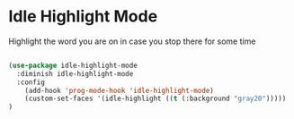 * Idle Highlight Mode

Highlight the word you are on in case you stop there for some time
#+begin_src emacs-lisp :tangle yes

(use-package idle-highlight-mode
  :diminish idle-highlight-mode
  :config 
    (add-hook 'prog-mode-hook 'idle-highlight-mode)
    (custom-set-faces '(idle-highlight ((t (:background "gray20")))))
)

#+end_src
